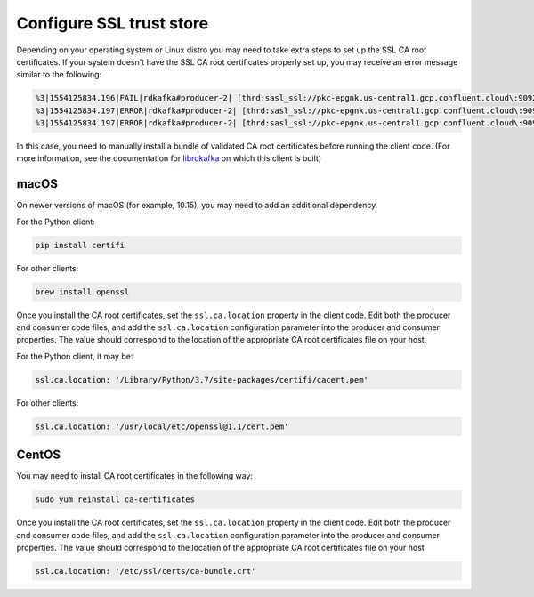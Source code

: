 Configure SSL trust store
^^^^^^^^^^^^^^^^^^^^^^^^^

Depending on your operating system or Linux distro you may need to take extra
steps to set up the SSL CA root certificates. If your system doesn't have the
SSL CA root certificates properly set up, you may receive an error message
similar to the following:

.. code-block:: bash

   %3|1554125834.196|FAIL|rdkafka#producer-2| [thrd:sasl_ssl://pkc-epgnk.us-central1.gcp.confluent.cloud\:9092/boot]: sasl_ssl://pkc-epgnk.us-central1.gcp.confluent.cloud\:9092/bootstrap: Failed
   %3|1554125834.197|ERROR|rdkafka#producer-2| [thrd:sasl_ssl://pkc-epgnk.us-central1.gcp.confluent.cloud\:9092/boot]: sasl_ssl://pkc-epgnk.us-central1.gcp.confluent.cloud\:9092/bootstrap: Faile
   %3|1554125834.197|ERROR|rdkafka#producer-2| [thrd:sasl_ssl://pkc-epgnk.us-central1.gcp.confluent.cloud\:9092/boot]: 1/1 brokers are down

In this case, you need to manually install a bundle of validated CA root certificates before running the client code.
(For more information, see the documentation for `librdkafka <https://github.com/edenhill/librdkafka/wiki/Using-SSL-with-librdkafka>`__ on which this client is built)

macOS
"""""

On newer versions of macOS (for example, 10.15), you may need to add an
additional dependency.

For the Python client:

.. code-block:: bash

   pip install certifi

For other clients:

.. code-block:: bash

   brew install openssl

Once you install the CA root certificates, set the ``ssl.ca.location`` property in the client code.
Edit both the producer and consumer code files, and add the ``ssl.ca.location`` configuration parameter into the producer and consumer properties.
The value should correspond to the location of the appropriate CA root certificates file on your host.

For the Python client, it may be:

.. code-block:: text

   ssl.ca.location: '/Library/Python/3.7/site-packages/certifi/cacert.pem'

For other clients:

.. code-block:: text

   ssl.ca.location: '/usr/local/etc/openssl@1.1/cert.pem'


CentOS
""""""

You may need to install CA root certificates in the following way:

.. code-block:: bash

   sudo yum reinstall ca-certificates

Once you install the CA root certificates, set the ``ssl.ca.location`` property in the client code.
Edit both the producer and consumer code files, and add the ``ssl.ca.location`` configuration parameter into the producer and consumer properties.
The value should correspond to the location of the appropriate CA root certificates file on your host.

.. code-block:: text

   ssl.ca.location: '/etc/ssl/certs/ca-bundle.crt'

